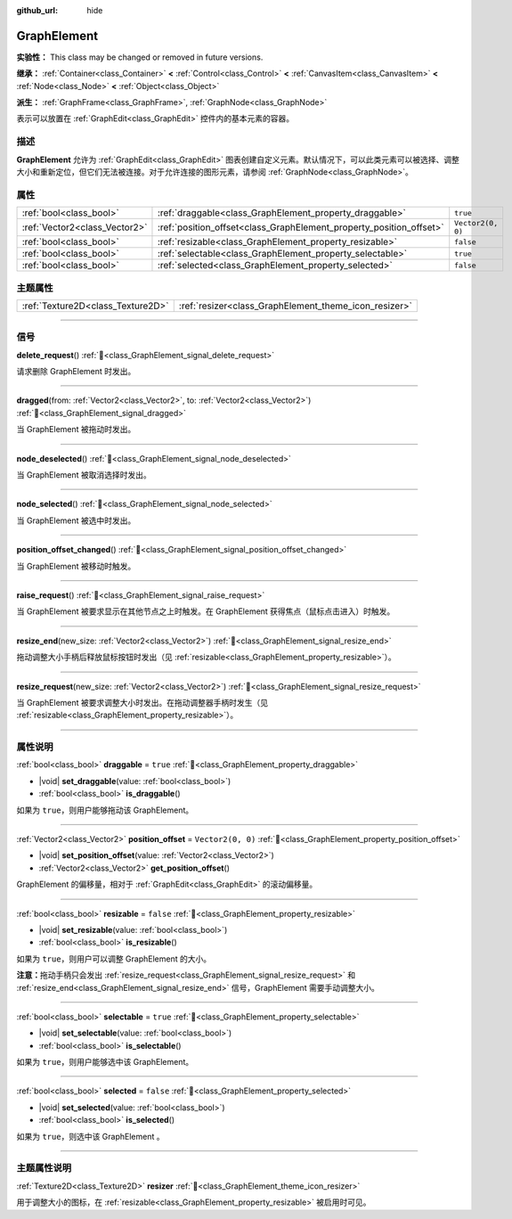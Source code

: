 :github_url: hide

.. DO NOT EDIT THIS FILE!!!
.. Generated automatically from Godot engine sources.
.. Generator: https://github.com/godotengine/godot/tree/4.3/doc/tools/make_rst.py.
.. XML source: https://github.com/godotengine/godot/tree/4.3/doc/classes/GraphElement.xml.

.. _class_GraphElement:

GraphElement
============

**实验性：** This class may be changed or removed in future versions.

**继承：** :ref:`Container<class_Container>` **<** :ref:`Control<class_Control>` **<** :ref:`CanvasItem<class_CanvasItem>` **<** :ref:`Node<class_Node>` **<** :ref:`Object<class_Object>`

**派生：** :ref:`GraphFrame<class_GraphFrame>`, :ref:`GraphNode<class_GraphNode>`

表示可以放置在 :ref:`GraphEdit<class_GraphEdit>` 控件内的基本元素的容器。

.. rst-class:: classref-introduction-group

描述
----

**GraphElement** 允许为 :ref:`GraphEdit<class_GraphEdit>` 图表创建自定义元素。默认情况下，可以此类元素可以被选择、调整大小和重新定位，但它们无法被连接。对于允许连接的图形元素，请参阅 :ref:`GraphNode<class_GraphNode>`\ 。

.. rst-class:: classref-reftable-group

属性
----

.. table::
   :widths: auto

   +-------------------------------+---------------------------------------------------------------------+-------------------+
   | :ref:`bool<class_bool>`       | :ref:`draggable<class_GraphElement_property_draggable>`             | ``true``          |
   +-------------------------------+---------------------------------------------------------------------+-------------------+
   | :ref:`Vector2<class_Vector2>` | :ref:`position_offset<class_GraphElement_property_position_offset>` | ``Vector2(0, 0)`` |
   +-------------------------------+---------------------------------------------------------------------+-------------------+
   | :ref:`bool<class_bool>`       | :ref:`resizable<class_GraphElement_property_resizable>`             | ``false``         |
   +-------------------------------+---------------------------------------------------------------------+-------------------+
   | :ref:`bool<class_bool>`       | :ref:`selectable<class_GraphElement_property_selectable>`           | ``true``          |
   +-------------------------------+---------------------------------------------------------------------+-------------------+
   | :ref:`bool<class_bool>`       | :ref:`selected<class_GraphElement_property_selected>`               | ``false``         |
   +-------------------------------+---------------------------------------------------------------------+-------------------+

.. rst-class:: classref-reftable-group

主题属性
--------

.. table::
   :widths: auto

   +-----------------------------------+-------------------------------------------------------+
   | :ref:`Texture2D<class_Texture2D>` | :ref:`resizer<class_GraphElement_theme_icon_resizer>` |
   +-----------------------------------+-------------------------------------------------------+

.. rst-class:: classref-section-separator

----

.. rst-class:: classref-descriptions-group

信号
----

.. _class_GraphElement_signal_delete_request:

.. rst-class:: classref-signal

**delete_request**\ (\ ) :ref:`🔗<class_GraphElement_signal_delete_request>`

请求删除 GraphElement 时发出。

.. rst-class:: classref-item-separator

----

.. _class_GraphElement_signal_dragged:

.. rst-class:: classref-signal

**dragged**\ (\ from\: :ref:`Vector2<class_Vector2>`, to\: :ref:`Vector2<class_Vector2>`\ ) :ref:`🔗<class_GraphElement_signal_dragged>`

当 GraphElement 被拖动时发出。

.. rst-class:: classref-item-separator

----

.. _class_GraphElement_signal_node_deselected:

.. rst-class:: classref-signal

**node_deselected**\ (\ ) :ref:`🔗<class_GraphElement_signal_node_deselected>`

当 GraphElement 被取消选择时发出。

.. rst-class:: classref-item-separator

----

.. _class_GraphElement_signal_node_selected:

.. rst-class:: classref-signal

**node_selected**\ (\ ) :ref:`🔗<class_GraphElement_signal_node_selected>`

当 GraphElement 被选中时发出。

.. rst-class:: classref-item-separator

----

.. _class_GraphElement_signal_position_offset_changed:

.. rst-class:: classref-signal

**position_offset_changed**\ (\ ) :ref:`🔗<class_GraphElement_signal_position_offset_changed>`

当 GraphElement 被移动时触发。

.. rst-class:: classref-item-separator

----

.. _class_GraphElement_signal_raise_request:

.. rst-class:: classref-signal

**raise_request**\ (\ ) :ref:`🔗<class_GraphElement_signal_raise_request>`

当 GraphElement 被要求显示在其他节点之上时触发。在 GraphElement 获得焦点（鼠标点击进入）时触发。

.. rst-class:: classref-item-separator

----

.. _class_GraphElement_signal_resize_end:

.. rst-class:: classref-signal

**resize_end**\ (\ new_size\: :ref:`Vector2<class_Vector2>`\ ) :ref:`🔗<class_GraphElement_signal_resize_end>`

拖动调整大小手柄后释放鼠标按钮时发出（见 :ref:`resizable<class_GraphElement_property_resizable>`\ ）。

.. rst-class:: classref-item-separator

----

.. _class_GraphElement_signal_resize_request:

.. rst-class:: classref-signal

**resize_request**\ (\ new_size\: :ref:`Vector2<class_Vector2>`\ ) :ref:`🔗<class_GraphElement_signal_resize_request>`

当 GraphElement 被要求调整大小时发出。在拖动调整器手柄时发生（见 :ref:`resizable<class_GraphElement_property_resizable>`\ ）。

.. rst-class:: classref-section-separator

----

.. rst-class:: classref-descriptions-group

属性说明
--------

.. _class_GraphElement_property_draggable:

.. rst-class:: classref-property

:ref:`bool<class_bool>` **draggable** = ``true`` :ref:`🔗<class_GraphElement_property_draggable>`

.. rst-class:: classref-property-setget

- |void| **set_draggable**\ (\ value\: :ref:`bool<class_bool>`\ )
- :ref:`bool<class_bool>` **is_draggable**\ (\ )

如果为 ``true``\ ，则用户能够拖动该 GraphElement。

.. rst-class:: classref-item-separator

----

.. _class_GraphElement_property_position_offset:

.. rst-class:: classref-property

:ref:`Vector2<class_Vector2>` **position_offset** = ``Vector2(0, 0)`` :ref:`🔗<class_GraphElement_property_position_offset>`

.. rst-class:: classref-property-setget

- |void| **set_position_offset**\ (\ value\: :ref:`Vector2<class_Vector2>`\ )
- :ref:`Vector2<class_Vector2>` **get_position_offset**\ (\ )

GraphElement 的偏移量，相对于 :ref:`GraphEdit<class_GraphEdit>` 的滚动偏移量。

.. rst-class:: classref-item-separator

----

.. _class_GraphElement_property_resizable:

.. rst-class:: classref-property

:ref:`bool<class_bool>` **resizable** = ``false`` :ref:`🔗<class_GraphElement_property_resizable>`

.. rst-class:: classref-property-setget

- |void| **set_resizable**\ (\ value\: :ref:`bool<class_bool>`\ )
- :ref:`bool<class_bool>` **is_resizable**\ (\ )

如果为 ``true``\ ，则用户可以调整 GraphElement 的大小。

\ **注意：**\ 拖动手柄只会发出 :ref:`resize_request<class_GraphElement_signal_resize_request>` 和 :ref:`resize_end<class_GraphElement_signal_resize_end>` 信号，GraphElement 需要手动调整大小。

.. rst-class:: classref-item-separator

----

.. _class_GraphElement_property_selectable:

.. rst-class:: classref-property

:ref:`bool<class_bool>` **selectable** = ``true`` :ref:`🔗<class_GraphElement_property_selectable>`

.. rst-class:: classref-property-setget

- |void| **set_selectable**\ (\ value\: :ref:`bool<class_bool>`\ )
- :ref:`bool<class_bool>` **is_selectable**\ (\ )

如果为 ``true``\ ，则用户能够选中该 GraphElement。

.. rst-class:: classref-item-separator

----

.. _class_GraphElement_property_selected:

.. rst-class:: classref-property

:ref:`bool<class_bool>` **selected** = ``false`` :ref:`🔗<class_GraphElement_property_selected>`

.. rst-class:: classref-property-setget

- |void| **set_selected**\ (\ value\: :ref:`bool<class_bool>`\ )
- :ref:`bool<class_bool>` **is_selected**\ (\ )

如果为 ``true``\ ，则选中该 GraphElement 。

.. rst-class:: classref-section-separator

----

.. rst-class:: classref-descriptions-group

主题属性说明
------------

.. _class_GraphElement_theme_icon_resizer:

.. rst-class:: classref-themeproperty

:ref:`Texture2D<class_Texture2D>` **resizer** :ref:`🔗<class_GraphElement_theme_icon_resizer>`

用于调整大小的图标，在 :ref:`resizable<class_GraphElement_property_resizable>` 被启用时可见。

.. |virtual| replace:: :abbr:`virtual (本方法通常需要用户覆盖才能生效。)`
.. |const| replace:: :abbr:`const (本方法无副作用，不会修改该实例的任何成员变量。)`
.. |vararg| replace:: :abbr:`vararg (本方法除了能接受在此处描述的参数外，还能够继续接受任意数量的参数。)`
.. |constructor| replace:: :abbr:`constructor (本方法用于构造某个类型。)`
.. |static| replace:: :abbr:`static (调用本方法无需实例，可直接使用类名进行调用。)`
.. |operator| replace:: :abbr:`operator (本方法描述的是使用本类型作为左操作数的有效运算符。)`
.. |bitfield| replace:: :abbr:`BitField (这个值是由下列位标志构成位掩码的整数。)`
.. |void| replace:: :abbr:`void (无返回值。)`
